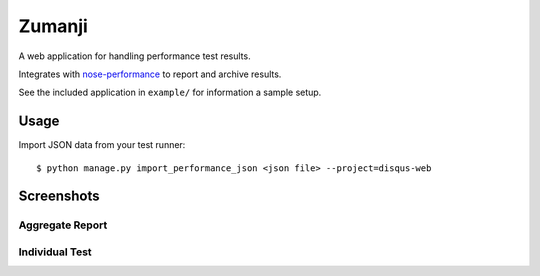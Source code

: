 Zumanji
=======

A web application for handling performance test results.

Integrates with `nose-performance <https://github.com/disqus/nose-performance>`_ to report and archive results.

See the included application in ``example/`` for information a sample setup.

Usage
-----

Import JSON data from your test runner::

    $ python manage.py import_performance_json <json file> --project=disqus-web

Screenshots
-----------

Aggregate Report
~~~~~~~~~~~~~~~~

.. image:: https://github.com/disqus/zumanji/raw/master/screenshots/branch.png

Individual Test
~~~~~~~~~~~~~~~

.. image:: https://github.com/disqus/zumanji/raw/master/screenshots/leaf.png
